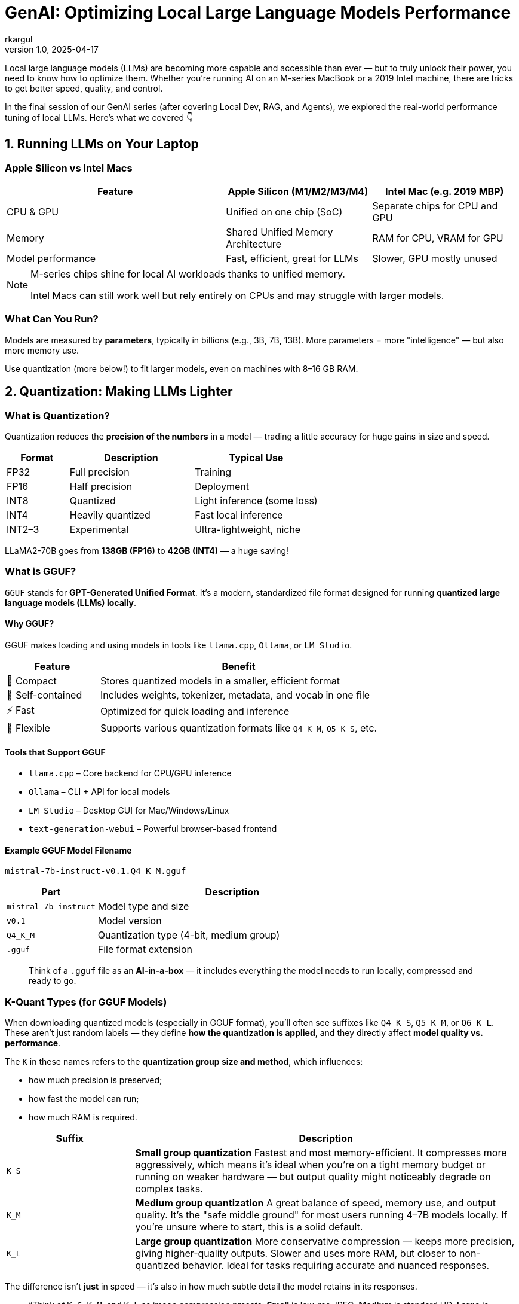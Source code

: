 = GenAI: Optimizing Local Large Language Models Performance
rkargul
v1.0, 2025-04-17
:title: GenAI: Optimizing Local Large Language Models Performance
:imagesdir: ../media/2025-04-17-genai:-optimizing-local-large-language-models-performance
:lang: en
:tags: [gen-ai, llm, generative-ai, local-llm, ollama, quantization, model-optimization, neural-networks, model-inference, open-source]

Local large language models (LLMs) are becoming more capable and accessible than ever — but to truly unlock their power, you need to know how to optimize them.
Whether you're running AI on an M-series MacBook or a 2019 Intel machine, there are tricks to get better speed, quality, and control.

In the final session of our GenAI series (after covering Local Dev, RAG, and Agents), we explored the real-world performance tuning of local LLMs.
Here's what we covered 👇

== 1. Running LLMs on Your Laptop

=== Apple Silicon vs Intel Macs

[cols="3,2,2",options="header"]
|===
| Feature | Apple Silicon (M1/M2/M3/M4) | Intel Mac (e.g. 2019 MBP)

| CPU & GPU
| Unified on one chip (SoC)
| Separate chips for CPU and GPU

| Memory
| Shared Unified Memory Architecture
| RAM for CPU, VRAM for GPU

| Model performance
| Fast, efficient, great for LLMs
| Slower, GPU mostly unused
|===

[NOTE]
====
M-series chips shine for local AI workloads thanks to unified memory.

Intel Macs can still work well but rely entirely on CPUs and may struggle with larger models.
====

=== What Can You Run?

Models are measured by *parameters*, typically in billions (e.g., 3B, 7B, 13B).
More parameters = more "intelligence" — but also more memory use.

Use quantization (more below!) to fit larger models, even on machines with 8–16 GB RAM.

== 2. Quantization: Making LLMs Lighter

=== What is Quantization?

Quantization reduces the *precision of the numbers* in a model — trading a little accuracy for huge gains in size and speed.

[cols="1,2,2",options="header"]
|===
| Format | Description | Typical Use
| FP32 | Full precision | Training
| FP16 | Half precision | Deployment
| INT8 | Quantized | Light inference (some loss)
| INT4 | Heavily quantized | Fast local inference
| INT2–3 | Experimental | Ultra-lightweight, niche
|===

[example]
====
LLaMA2-70B goes from *138GB (FP16)* to *42GB (INT4)* — a huge saving!
====

=== What is GGUF?

`GGUF` stands for *GPT-Generated Unified Format*.
It’s a modern, standardized file format designed for running **quantized large language models (LLMs) locally**.

==== Why GGUF?

GGUF makes loading and using models in tools like `llama.cpp`, `Ollama`, or `LM Studio`.

[cols="1,3",options="header"]
|===
| Feature | Benefit

| 🧳 Compact | Stores quantized models in a smaller, efficient format
| 🧠 Self-contained | Includes weights, tokenizer, metadata, and vocab in one file
| ⚡ Fast | Optimized for quick loading and inference
| 🔧 Flexible | Supports various quantization formats like `Q4_K_M`, `Q5_K_S`, etc.
|===

==== Tools that Support GGUF

* `llama.cpp` – Core backend for CPU/GPU inference
* `Ollama` – CLI + API for local models
* `LM Studio` – Desktop GUI for Mac/Windows/Linux
* `text-generation-webui` – Powerful browser-based frontend

==== Example GGUF Model Filename

[source,text]
----
mistral-7b-instruct-v0.1.Q4_K_M.gguf
----

[cols="1,3",options="header"]
|===
| Part | Description

| `mistral-7b-instruct` | Model type and size
| `v0.1` | Model version
| `Q4_K_M` | Quantization type (4-bit, medium group)
| `.gguf` | File format extension
|===

[quote]
____
Think of a `.gguf` file as an *AI-in-a-box* — it includes everything the model needs to run locally, compressed and ready to go.
____

=== K-Quant Types (for GGUF Models)

When downloading quantized models (especially in GGUF format), you'll often see suffixes like `Q4_K_S`, `Q5_K_M`, or `Q6_K_L`.
These aren't just random labels — they define **how the quantization is applied**, and they directly affect **model quality vs. performance**.

The `K` in these names refers to the **quantization group size and method**, which influences:

* how much precision is preserved;
* how fast the model can run;
* how much RAM is required.

[cols="1,3",options="header"]
|===
| Suffix | Description

| `K_S` | **Small group quantization**
Fastest and most memory-efficient. It compresses more aggressively, which means it's ideal when you're on a tight memory budget or running on weaker hardware — but output quality might noticeably degrade on complex tasks.

| `K_M` | **Medium group quantization**
A great balance of speed, memory use, and output quality. It's the "safe middle ground" for most users running 4–7B models locally. If you're unsure where to start, this is a solid default.

| `K_L` | **Large group quantization**
More conservative compression — keeps more precision, giving higher-quality outputs. Slower and uses more RAM, but closer to non-quantized behavior. Ideal for tasks requiring accurate and nuanced responses.
|===

The difference isn't *just* in speed — it's also in how much subtle detail the model retains in its responses.
// ====

[quote]
____
“Think of `K_S`, `K_M`, and `K_L` as image compression presets:
*Small* is low-res JPEG, *Medium* is standard HD, *Large* is almost RAW quality.”
____

=== What is Quantization used for?

Quantization is a trade-off between size, speed, and accuracy.
For some perspective, here’s a rough guide on how quantization is used in the LLM world:

[cols="1,2",options="header"]
|===
| Task | Quantization
| Model training | FP32 (that's why it is so expensive to train models, to get that knowledge accurate)
| For deployment | Usually FP16 (for speed)
| Local models | Unused INT4 (for speed and accuracy)
|===

=== Why Not Just Use a Smaller Model?

* Models under 3B can run easily — but often lack reasoning or language nuance.
* Quantization gives you *the best of both worlds*: keep a 7B+ model’s brain but shrink the size.

[quote]
____
“It’s like watching a 4K movie compressed to 1080p — smaller, still looks good.”
____

=== Quantized Models In Action (Example)

In this example, we consider https://ollama.com/library/qwen2.5/tags[qwen2.5], a 14B model with quantized versions available in `Ollama`.
We will focus on different quantization levels of the 14B model.

Let's have a look at how different models deal with the following prompt:

[source,text]
----
Explain recursion to a 10-year-old in one paragraph.
----

To run the models, execute one of the following prompts, starting with Q4_0:

[source,shell]
----
ollama run qwen2.5:14b-instruct-q4_0
ollama run qwen2.5:14b-instruct-q8_0
ollama run qwen2.5:14b-instruct-q2_K
ollama run qwen2.5:14b-instruct-fp16
----

For example, let's start with Q4_0:

[source,shell]
----
ollama run qwen2.5:14b-instruct-q4_0
----

Now that the model is loaded, we can run the prompt:

[source,shell]
----
"Explain recursion to a 10-year-old in one paragraph."
----

Pay attention to the response time and the memory usage.
Compare it with the other models.

You may have noticed there is not much difference in quality between the Q4_0 and Q8_0 models, but the Q2_K model is much faster and smaller.
Perfect for showing the quality/speed trade-off in action, and how to adjust for your needs.
This does not necessarily mean that the behavior is the same for other prompts or tasks.
You have to try this for yourself and see what works best for you on your machine.

== 3. Tuning Parameters in Ollama

Using *Ollama*?
You can change some parameter settings of the local models based on your preference, for example, a more deterministic response, or a more creative one.

Let us consider the `llama3` model, we can run it with the following command:

[source,shell]
----
ollama run llama3
----

You can set these parameters after the model is loaded:

----
/set parameter <parameter> <value>
----

So, for example, to set `temperature` to 1.0:

----
/set parameter temperature 1.0
----

And then we set `top_p` to 0.9:

----
/set parameter top_p 0.9
----

In the example above, we set the `temperature` to 1.0, a more creative response, and `top_p` to 0.9, a more deterministic response.
Parameter `temperature` adds randomness.
The lower the value, the more focused and deterministic the model response.
The higher the value, the more creative and varied the response.
Parameter `top_p` picks from the smallest possible set of words whose cumulative probability adds up to `p`.
It controls diversity — higher values mean more diverse and creative responses, and lower values make responses more focused.

Here are some more common parameters you can tune:

[cols="1,2,1",options="header"]
|===
| Param | What it Does | Typical Values

| num_ctx | Context size (how much it remembers) | 2048–4096
| top_k | Limits top options for output | 40–100
| top_p | Controls diversity | 0.8–0.95
| temperature | Controls creativity | 0.6–0.8 (chat), 0.3–0.6 (code)
| repeat_penalty | Avoids repeating phrases | 1.1–1.3
| threads | Number of CPU threads (config only) | Match to physical cores
|===

If you want to learn more about the parameters, you can find some extra information https://learnprompting.org/blog/llm-parameters?srsltid=AfmBOoorA2XSH8rxtzvLZcSstK1mp8Hzrj-o5uJRIXKOHVUhAmvcsW5u[here].

== Resources

* https://www.tensorops.ai/post/what-are-quantized-llms[What Are Quantized LLMs – TensorOps]
* https://www.youtube.com/watch?v=K75j8MkwgJ0[Quantization Explained – YouTube]
* https://pieces.app/blog/llm-parameters[LLM Parameters – Pieces Blog]

== Final Thoughts

Running LLMs locally is no longer science fiction — it's practical, efficient, and private.
With just a bit of tuning and the right model format, your laptop becomes an AI powerhouse.
